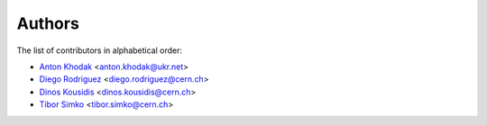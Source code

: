 Authors
=======

The list of contributors in alphabetical order:

- `Anton Khodak <https://orcid.org/0000-0003-3263-4553>`_ <anton.khodak@ukr.net>
- `Diego Rodriguez <https://orcid.org/0000-0003-0649-2002>`_ <diego.rodriguez@cern.ch>
- `Dinos Kousidis <https://orcid.org/0000-0002-4914-4289>`_ <dinos.kousidis@cern.ch>
- `Tibor Simko <https://orcid.org/0000-0001-7202-5803>`_ <tibor.simko@cern.ch>
